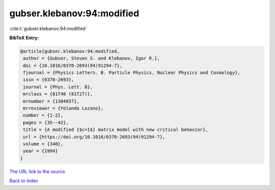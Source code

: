 gubser.klebanov:94:modified
===========================

:cite:t:`gubser.klebanov:94:modified`

**BibTeX Entry:**

.. code-block:: bibtex

   @article{gubser.klebanov:94:modified,
    author = {Gubser, Steven S. and Klebanov, Igor R.},
    doi = {10.1016/0370-2693(94)91294-7},
    fjournal = {Physics Letters. B. Particle Physics, Nuclear Physics and Cosmology},
    issn = {0370-2693},
    journal = {Phys. Lett. B},
    mrclass = {81T40 (81T27)},
    mrnumber = {1304657},
    mrreviewer = {Yolanda Lozano},
    number = {1-2},
    pages = {35--42},
    title = {A modified {$c=1$} matrix model with new critical behavior},
    url = {https://doi.org/10.1016/0370-2693(94)91294-7},
    volume = {340},
    year = {1994}
   }
`The URL link to the source <ttps://doi.org/10.1016/0370-2693(94)91294-7}>`_


`Back to index <../By-Cite-Keys.html>`_
